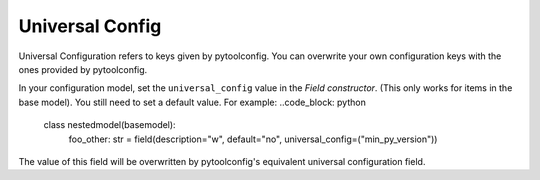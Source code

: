 Universal Config 
================
Universal Configuration refers to keys given by pytoolconfig. You can overwrite your own configuration keys with the ones provided by pytoolconfig.

In your configuration model, set the ``universal_config`` value in the `Field constructor`. (This only works for items in the base model). You still need to set a default value.
For example:
..code_block: python

   class nestedmodel(basemodel):
       foo_other: str = field(description="w", default="no", universal_config=("min_py_version"))

The value of this field will be overwritten by pytoolconfig's equivalent universal configuration field.
